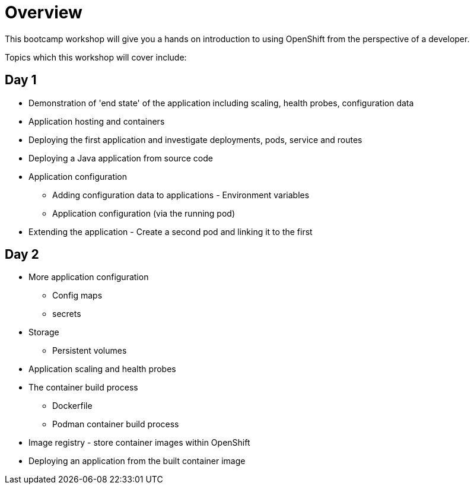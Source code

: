 = Overview
:navtitle: Overview

This bootcamp workshop will give you a hands on introduction to using OpenShift from the perspective of a developer.

Topics which this workshop will cover include:

== Day 1

* Demonstration of 'end state' of the application including scaling, health probes, configuration data
* Application hosting and containers
* Deploying the first application and investigate deployments, pods, service and routes
* Deploying a Java application from source code
* Application configuration
** Adding configuration data to applications - Environment variables
** Application configuration (via the running pod)
* Extending the application - Create a second pod and linking it to the first

== Day 2

* More application configuration
** Config maps
** secrets
* Storage
** Persistent volumes
* Application scaling and health probes
* The container build process
** Dockerfile
** Podman container build process
* Image registry - store container images within OpenShift
* Deploying an application from the built container image